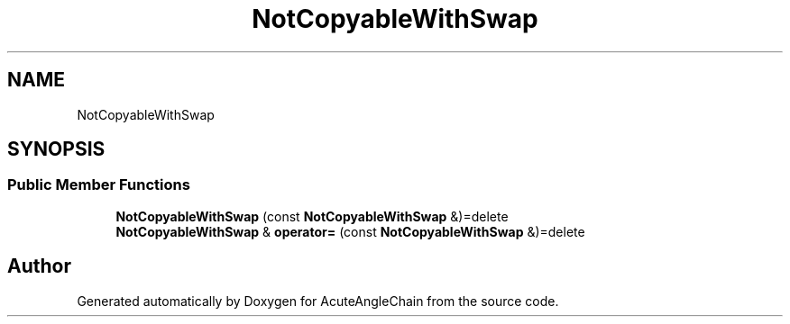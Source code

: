 .TH "NotCopyableWithSwap" 3 "Sun Jun 3 2018" "AcuteAngleChain" \" -*- nroff -*-
.ad l
.nh
.SH NAME
NotCopyableWithSwap
.SH SYNOPSIS
.br
.PP
.SS "Public Member Functions"

.in +1c
.ti -1c
.RI "\fBNotCopyableWithSwap\fP (const \fBNotCopyableWithSwap\fP &)=delete"
.br
.ti -1c
.RI "\fBNotCopyableWithSwap\fP & \fBoperator=\fP (const \fBNotCopyableWithSwap\fP &)=delete"
.br
.in -1c

.SH "Author"
.PP 
Generated automatically by Doxygen for AcuteAngleChain from the source code\&.
